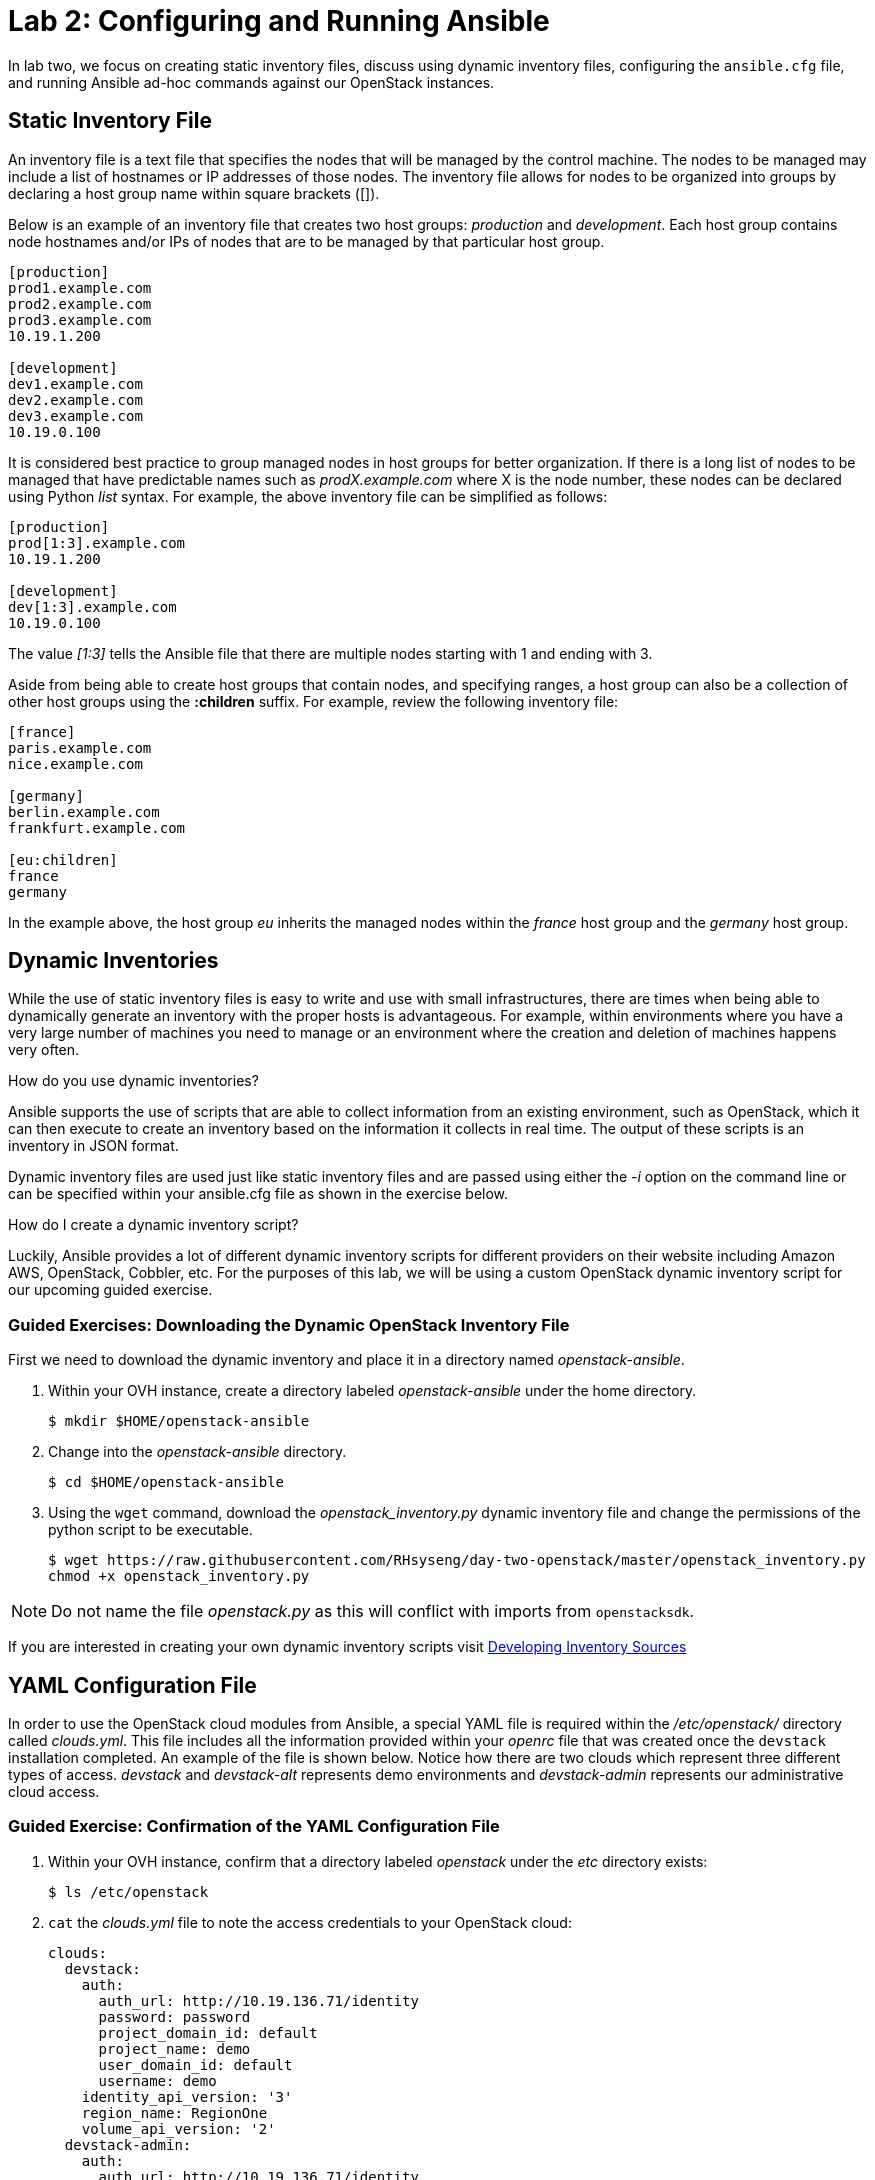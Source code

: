 = Lab 2: Configuring and Running Ansible

In lab two, we focus on creating static inventory files, discuss using
dynamic inventory files, configuring the `ansible.cfg` file, and running
Ansible ad-hoc commands against our OpenStack
instances.

== Static Inventory File

An inventory file is a text file that specifies the nodes that will be managed
by the control machine. The nodes to be managed may include a list of hostnames
or IP addresses of those nodes. The inventory file allows for nodes to be
organized into groups by declaring a host group name within square brackets ([]).

Below is an example of an inventory file that creates two host groups:
_production_ and _development_. Each host group contains node hostnames and/or
IPs of nodes that are to be managed by that particular host group.

----
[production]
prod1.example.com
prod2.example.com
prod3.example.com
10.19.1.200

[development]
dev1.example.com
dev2.example.com
dev3.example.com
10.19.0.100
----

It is considered best practice to group managed nodes in host groups for better
organization. If there is a long list of nodes to be managed that have predictable
names such as _prodX.example.com_ where X is the node number, these nodes
can be declared using Python _list_ syntax. For example, the above inventory file
can be simplified as follows:

----
[production]
prod[1:3].example.com
10.19.1.200

[development]
dev[1:3].example.com
10.19.0.100
----

The value _[1:3]_ tells the Ansible file that there are multiple nodes starting
with 1 and ending with 3.


Aside from being able to create host groups that contain nodes, and specifying
ranges, a host group can also be a collection of other host groups using the
**:children** suffix. For example, review the following inventory file:

----
[france]
paris.example.com
nice.example.com

[germany]
berlin.example.com
frankfurt.example.com

[eu:children]
france
germany
----

In the example above, the host group _eu_ inherits the managed nodes within
the _france_ host group and the _germany_ host group.

== Dynamic Inventories

While the use of static inventory files is easy to write and use with small
infrastructures, there are times when being able to dynamically generate an inventory
with the proper hosts is advantageous. For example, within environments
where you have a very large number of machines you need to manage or an
environment where the creation and deletion of machines happens very often.

How do you use dynamic inventories?

Ansible supports the use of scripts that
are able to collect information from an existing environment, such as OpenStack,
which it can then execute to create an inventory based on the information it
collects in real time. The output of these scripts is an inventory in JSON
format.

Dynamic inventory files are used just like static inventory files and are passed
using either the _-i_ option on the command line or can be specified within your
ansible.cfg file as shown in the exercise below.

How do I create a dynamic inventory script?

Luckily, Ansible provides a lot of different dynamic inventory scripts for
different providers on their website including Amazon AWS, OpenStack, Cobbler,
etc. For the purposes of this lab, we will be using a custom OpenStack
dynamic inventory script for our upcoming guided exercise.

=== Guided Exercises: Downloading the Dynamic OpenStack Inventory File

First we need to download the dynamic inventory and place it in a directory
named _openstack-ansible_.

. Within your OVH instance, create a directory labeled _openstack-ansible_ under the
home directory.
+
----
$ mkdir $HOME/openstack-ansible
----
+
. Change into the _openstack-ansible_ directory.
+
----
$ cd $HOME/openstack-ansible
----
+
. Using the `wget` command, download the _openstack_inventory.py_ dynamic inventory
file and change the permissions of the python script to be executable.
+
----
$ wget https://raw.githubusercontent.com/RHsyseng/day-two-openstack/master/openstack_inventory.py
chmod +x openstack_inventory.py
----

NOTE: Do not name the file _openstack.py_ as this will conflict with imports from
`openstacksdk`.

If you are interested in creating your own dynamic inventory scripts visit https://docs.ansible.com/ansible/latest/dev_guide/developing_inventory.html[Developing Inventory Sources]

== YAML Configuration File

In order to use the OpenStack cloud modules from Ansible, a special YAML file
is required within the _/etc/openstack/_ directory called _clouds.yml_. This file includes all the
information provided within your _openrc_ file that
was created once the `devstack` installation completed. An example of the file
is shown below. Notice how there are two clouds which represent three different
types of access. _devstack_ and _devstack-alt_ represents demo environments and _devstack-admin_ represents our
administrative cloud access.


=== Guided Exercise: Confirmation of the YAML Configuration File

. Within your OVH instance, confirm that  a directory labeled _openstack_ under the
_etc_ directory exists:
+
----
$ ls /etc/openstack
----
+
. `cat` the _clouds.yml_ file to note the access credentials to your OpenStack cloud:
+
----
clouds:
  devstack:
    auth:
      auth_url: http://10.19.136.71/identity
      password: password
      project_domain_id: default
      project_name: demo
      user_domain_id: default
      username: demo
    identity_api_version: '3'
    region_name: RegionOne
    volume_api_version: '2'
  devstack-admin:
    auth:
      auth_url: http://10.19.136.71/identity
      password: password
      project_domain_id: default
      project_name: admin
      user_domain_id: default
      username: admin
    identity_api_version: '3'
    region_name: RegionOne
    volume_api_version: '2'
  devstack-alt:
    auth:
      auth_url: http://10.19.136.71/identity
      password: password
      project_domain_id: default
      project_name: alt_demo
      user_domain_id: default
      username: alt_demo
    identity_api_version: '3'
    region_name: RegionOne
    volume_api_version: '2'

----

Confirm that the credentials are working by invoking the _openstack_inventory_ script,
which reads the file to access the cloud:

----
$ cd $HOME/openstack-ansible
$ ./openstack_inventory.py --list
{
  "RegionOne": [
    "716c0379-f46b-42c8-87fd-d4810371358a",
    "e78a2202-ab58-49ae-9235-7c7c192bf605",
    "70eb276d-124f-4d77-8aeb-8cdecc1846e8",
    "a2dd41e0-54ee-4df6-b7f6-7fd510a7e4f1"
  ],
  "RegionOne_nova": [
    "716c0379-f46b-42c8-87fd-d4810371358a",
    "e78a2202-ab58-49ae-9235-7c7c192bf605",
    "70eb276d-124f-4d77-8aeb-8cdecc1846e8",
    "a2dd41e0-54ee-4df6-b7f6-7fd510a7e4f1"
  ],
  "_meta": {
    "hostvars": {
      "70eb276d-124f-4d77-8aeb-8cdecc1846e8": {
        "ansible_host": "172.24.4.18",
        "ansible_ssh_host": "172.24.4.18",
        "openstack": {
          "OS-DCF:diskConfig": "MANUAL",
          "OS-EXT-AZ:availability_zone": "nova",
          "OS-EXT-STS:power_state": 1,
          "OS-EXT-STS:task_state": null,
          "OS-EXT-STS:vm_state": "active",
          "OS-SRV-USG:launched_at": "2018-10-11T17:10:02.000000",
          "OS-SRV-USG:terminated_at": null,
          "accessIPv4": "172.24.4.18",
          "accessIPv6": "fd9b:94e6:2060:0:f816:3eff:fe0b:a0ee",
          "addresses": {
            "private": [
              {
                "OS-EXT-IPS-MAC:mac_addr": "fa:16:3e:0b:a0:ee",
                "OS-EXT-IPS:type": "fixed",
                "addr": "fd9b:94e6:2060:0:f816:3eff:fe0b:a0ee",
                "version": 6
<...snip...>
  "nova": [
    "716c0379-f46b-42c8-87fd-d4810371358a",
    "e78a2202-ab58-49ae-9235-7c7c192bf605",
    "70eb276d-124f-4d77-8aeb-8cdecc1846e8",
    "a2dd41e0-54ee-4df6-b7f6-7fd510a7e4f1"
  ],
  "web": [
    "e78a2202-ab58-49ae-9235-7c7c192bf605",
    "70eb276d-124f-4d77-8aeb-8cdecc1846e8"
  ],
  "web0": [
    "e78a2202-ab58-49ae-9235-7c7c192bf605"
  ],
  "web1": [
    "70eb276d-124f-4d77-8aeb-8cdecc1846e8"
  ]
}
----

== Ansible Configuration File

The Ansible configuration file consists of multiple sections that are defined
as key-value pairs. When Ansible is installed, it contains the default
`ansible.cfg` file in the location `/etc/ansible/ansible.cfg`. It is recommended
to open the `/etc/ansible/ansible.cfg` to view all the different options and
settings that be can modified. For the purposes of this lab, our focus will be
on the _[defaults]_ section.

When dealing with the `ansible.cfg` file, it can be stored in multiple locations.
The locations include:

* _/etc/ansible/ansible.cfg_
* _~/.ansible.cfg_
* local directory from where you run Ansible commands.

The location of the configuration file is important as it will dictate which
`ansible.cfg` is used.

It is best practice to store your `ansible.cfg` file in the same location as
where the playbooks for this lab will be created.

=== Guided Exercise: Create Ansible.cfg

In this exercise, create a local `ansible.cfg` file within the _openstack-ansible_
directory.

. Change into the _openstack-ansible_ directory.
+
----
$ cd ~/openstack-ansible
----
+
. Create an `ansible.cfg` file with the following settings.
+
----
$ vi ~/openstack-ansible/ansible.cfg
----
+
.Contents of ansible.cfg
----
[defaults]
remote_user = centos
inventory = ./openstack_inventory.py
----

//TODO: Dcritch we need to figure the above out in how we want to handle.

The OpenStack instance that has been created for you uses a user labeled
`centos` that contains `sudo` privileges. The file above tells Ansible to use
the user `centos` when attempting `ssh` connectivity and to use the dynamic inventory
script for the IP address of our managed nodes.

=== Guided Exercise: Verify Connectivity to our OpenStack Instance

In order to ensure that our _openstack_inventory.py_ file and `ansible.cfg` file have been
properly setup, we will use Ansible _ad hoc_ commands to execute a simple Ansible
command to list our OpenStack instances.

The first thing we want to do is ensure we are using the appropriate `ansible.cfg`
file using the following command:

[subs+=quotes]
----
$ ansible --version
ansible 2.7.0
  config file = /opt/stack/openstack-ansible/ansible.cfg
  configured module search path = [u'/opt/stack/.ansible/plugins/modules', u'/usr/share/ansible/plugins/modules']
  ansible python module location = /opt/stack/env/lib/python2.7/site-packages/ansible
  executable location = /opt/stack/env/bin/ansible
  python version = 2.7.5 (default, Jul 13 2018, 13:06:57) [GCC 4.8.5 20150623 (Red Hat 4.8.5-28)]
----

NOTE: Ensure that the _config file_ location points to the `ansible.cfg` located
within our _openstack-ansible_ directory.

Once the correct `ansible.cfg` being used as been identified, run the following
Ansible ad hoc command to list the OpenStack instances in the web and db groups:

----
$ ansible web,db --list-hosts
  hosts (3):
    e78a2202-ab58-49ae-9235-7c7c192bf605
    70eb276d-124f-4d77-8aeb-8cdecc1846e8
    716c0379-f46b-42c8-87fd-d4810371358a
----

----
$ ansible web,db -m ping
70eb276d-124f-4d77-8aeb-8cdecc1846e8 | SUCCESS => {
    "changed": false,
    "ping": "pong"
}
e78a2202-ab58-49ae-9235-7c7c192bf605 | SUCCESS => {
    "changed": false,
    "ping": "pong"
}
716c0379-f46b-42c8-87fd-d4810371358a | SUCCESS => {
    "changed": false,
    "ping": "pong"
}
----


The `ansible web,db -m ping` attempts to `ping` the OpenStack instance and will send
output whether or not it was successful. Expected output if their is a ping
failure is similar to:

----
716c0379-f46b-42c8-87fd-d4810371358a | UNREACHABLE! => {
    "changed": false,
    "msg": "Failed to connect to the host via ssh: Warning: Permanently added '172.24.4.2' (ECDSA) to the list of known hosts.\r\nPermission denied (publickey,gssapi-keyex,gssapi-with-mic).\r\n",
    "unreachable": true
}
----

The above error points indicates "permission denied" which in this case means
the proper user (centos) was not specified in your ansible.cfg file.
